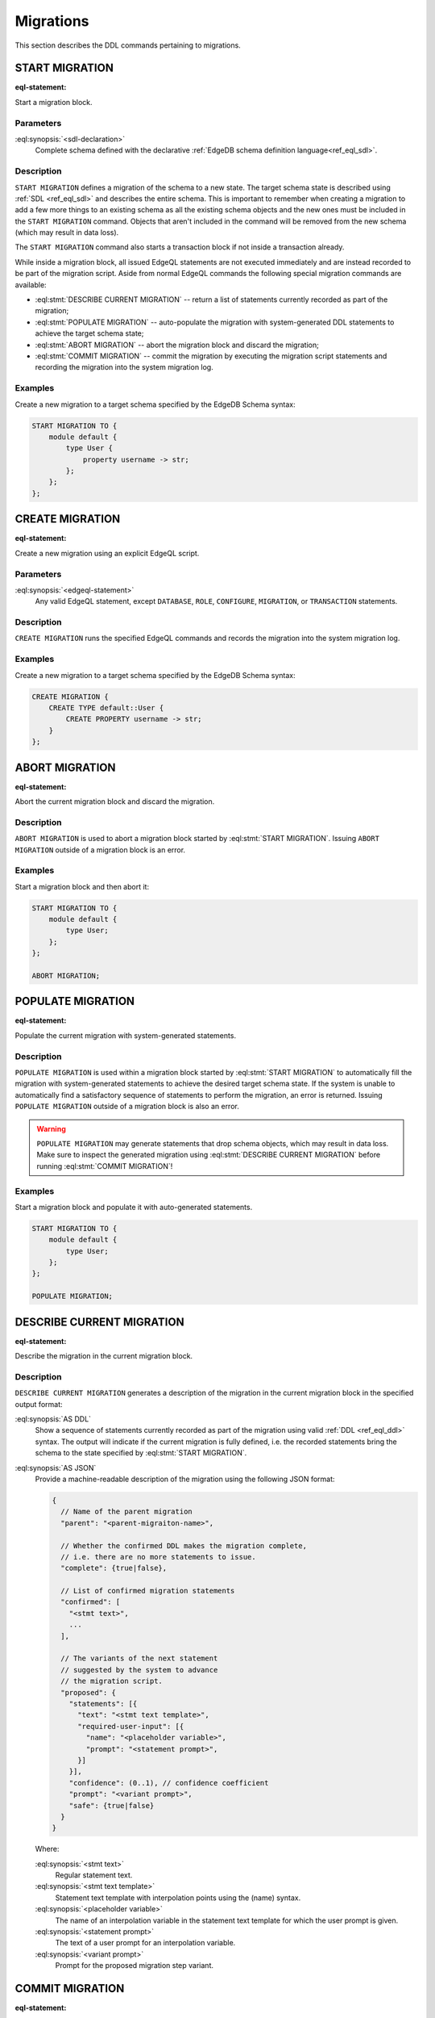 .. _ref_eql_ddl_migrations:

==========
Migrations
==========

This section describes the DDL commands pertaining to migrations.


START MIGRATION
===============

:eql-statement:

Start a migration block.

.. eql:synopsis::

    START MIGRATION TO "{"
        <sdl-declaration> ;
        [ ... ]
    "}" ;

Parameters
----------

:eql:synopsis:`<sdl-declaration>`
    Complete schema defined with the declarative :ref:`EdgeDB schema
    definition language<ref_eql_sdl>`.

Description
-----------

``START MIGRATION`` defines a migration of the schema to a new state. The
target schema state is described using :ref:`SDL <ref_eql_sdl>` and describes
the entire schema. This is important to remember when creating a migration to
add a few more things to an existing schema as all the existing schema
objects and the new ones must be included in the ``START MIGRATION`` command.
Objects that aren't included in the command will be removed from the new
schema (which may result in data loss).

The ``START MIGRATION`` command also starts a transaction block if not inside
a transaction already.

While inside a migration block, all issued EdgeQL statements are not executed
immediately and are instead recorded to be part of the migration script.  Aside
from normal EdgeQL commands the following special migration commands are
available:

* :eql:stmt:`DESCRIBE CURRENT MIGRATION` -- return a list of statements
  currently recorded as part of the migration;

* :eql:stmt:`POPULATE MIGRATION` -- auto-populate the migration with
  system-generated DDL statements to achieve the target schema state;

* :eql:stmt:`ABORT MIGRATION` -- abort the migration block and discard the
  migration;

* :eql:stmt:`COMMIT MIGRATION` -- commit the migration by executing the
  migration script statements and recording the migration into the system
  migration log.

Examples
--------

Create a new migration to a target schema specified by the EdgeDB Schema
syntax:

.. code-block:: edgeql

    START MIGRATION TO {
        module default {
            type User {
                property username -> str;
            };
        };
    };


CREATE MIGRATION
================

:eql-statement:

Create a new migration using an explicit EdgeQL script.

.. eql:synopsis::

    CREATE MIGRATION "{"
        <edgeql-statement> ;
        [ ... ]
    "}" ;

Parameters
----------

:eql:synopsis:`<edgeql-statement>`
    Any valid EdgeQL statement, except ``DATABASE``, ``ROLE``, ``CONFIGURE``,
    ``MIGRATION``, or ``TRANSACTION`` statements.


Description
-----------

``CREATE MIGRATION`` runs the specified EdgeQL commands and records the
migration into the system migration log.


Examples
--------

Create a new migration to a target schema specified by the EdgeDB Schema
syntax:

.. code-block:: edgeql

    CREATE MIGRATION {
        CREATE TYPE default::User {
            CREATE PROPERTY username -> str;
        }
    };


ABORT MIGRATION
===============

:eql-statement:

Abort the current migration block and discard the migration.

.. eql:synopsis::

    ABORT MIGRATION ;

Description
-----------

``ABORT MIGRATION`` is used to abort a migration block started by
:eql:stmt:`START MIGRATION`.  Issuing ``ABORT MIGRATION`` outside of a
migration block is an error.

Examples
--------

Start a migration block and then abort it:

.. code-block:: edgeql

    START MIGRATION TO {
        module default {
            type User;
        };
    };

    ABORT MIGRATION;


POPULATE MIGRATION
==================

:eql-statement:

Populate the current migration with system-generated statements.

.. eql:synopsis::

    POPULATE MIGRATION ;

Description
-----------

``POPULATE MIGRATION`` is used within a migration block started by
:eql:stmt:`START MIGRATION` to automatically fill the migration with
system-generated statements to achieve the desired target schema state. If
the system is unable to automatically find a satisfactory sequence of
statements to perform the migration, an error is returned. Issuing ``POPULATE
MIGRATION`` outside of a migration block is also an error.

.. warning::

    ``POPULATE MIGRATION`` may generate statements that drop schema objects,
    which may result in data loss.  Make sure to inspect the generated
    migration using :eql:stmt:`DESCRIBE CURRENT MIGRATION` before running
    :eql:stmt:`COMMIT MIGRATION`!

Examples
--------

Start a migration block and populate it with auto-generated statements.

.. code-block:: edgeql

    START MIGRATION TO {
        module default {
            type User;
        };
    };

    POPULATE MIGRATION;


DESCRIBE CURRENT MIGRATION
==========================

:eql-statement:

Describe the migration in the current migration block.

.. eql:synopsis::

    DESCRIBE CURRENT MIGRATION [ AS {DDL | JSON} ];


Description
-----------

``DESCRIBE CURRENT MIGRATION`` generates a description of the migration
in the current migration block in the specified output format:

:eql:synopsis:`AS DDL`
    Show a sequence of statements currently recorded as part of the migration
    using valid :ref:`DDL <ref_eql_ddl>` syntax.  The output will indicate
    if the current migration is fully defined, i.e. the recorded statements
    bring the schema to the state specified by :eql:stmt:`START MIGRATION`.

:eql:synopsis:`AS JSON`
    Provide a machine-readable description of the migration using the following
    JSON format:

    .. code-block::

        {
          // Name of the parent migration
          "parent": "<parent-migraiton-name>",

          // Whether the confirmed DDL makes the migration complete,
          // i.e. there are no more statements to issue.
          "complete": {true|false},

          // List of confirmed migration statements
          "confirmed": [
            "<stmt text>",
            ...
          ],

          // The variants of the next statement
          // suggested by the system to advance
          // the migration script.
          "proposed": {
            "statements": [{
              "text": "<stmt text template>",
              "required-user-input": [{
                "name": "<placeholder variable>",
                "prompt": "<statement prompt>",
              }]
            }],
            "confidence": (0..1), // confidence coefficient
            "prompt": "<variant prompt>",
            "safe": {true|false}
          }
        }

    Where:

    :eql:synopsis:`<stmt text>`
        Regular statement text.

    :eql:synopsis:`<stmt text template>`
        Statement text template with interpolation points using the \(name)
        syntax.

    :eql:synopsis:`<placeholder variable>`
        The name of an interpolation variable in the statement text template
        for which the user prompt is given.

    :eql:synopsis:`<statement prompt>`
        The text of a user prompt for an interpolation variable.

    :eql:synopsis:`<variant prompt>`
        Prompt for the proposed migration step variant.



COMMIT MIGRATION
================

:eql-statement:

Commit the current migration to the database.

.. eql:synopsis::

    COMMIT MIGRATION ;


Description
-----------

``COMMIT MIGRATION`` runs the commands defined by the current migration and
records the migration as the most recent migration in the database.

Issuing ``COMMIT MIGRATION`` outside of a migration block initiated
by :eql:stmt:`START MIGRATION` is an error.


Example
-------

Create and execute the current migration:

.. code-block:: edgeql

    COMMIT MIGRATION;
